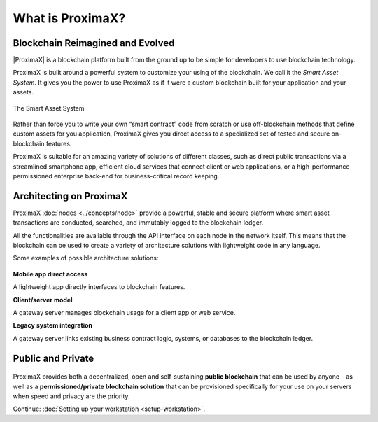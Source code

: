 ############
What is ProximaX?
############

**********************
Blockchain Reimagined and Evolved
**********************

|ProximaX| is a blockchain platform built from the ground up to be simple for developers to use blockchain technology.

ProximaX is built around a powerful system to customize your using of the blockchain. We call it the *Smart Asset System*. It gives you the power to use ProximaX as if it were a custom blockchain built for your application and your assets.

.. figure:: ../resources/images/examples/smart-assets-system.png
    :align: center
    :width: 600px

    The Smart Asset System

Rather than force you to write your own “smart contract” code from scratch or use off-blockchain methods that define custom assets for you application, ProximaX gives you direct access to a specialized set of tested and secure on-blockchain features.

ProximaX is suitable for an amazing variety of solutions of different classes, such as direct public transactions via a streamlined smartphone app, efficient cloud services that connect client or web applications, or a high-performance permissioned enterprise back-end for business-critical record keeping.

*******************
Architecting on ProximaX
*******************

ProximaX :doc:`nodes <../concepts/node>` provide a powerful, stable and secure platform where smart asset transactions are conducted, searched, and immutably logged to the blockchain ledger.

All the functionalities are available through the API interface on each node in the network itself. This means that the blockchain can be used to create a variety of architecture solutions with lightweight code in any language.

Some examples of possible architecture solutions:

.. figure:: ../resources/images/examples/architecting-nem-solutions.png
    :align: center
    :width: 600px

**Mobile app direct access**

A lightweight app directly interfaces to blockchain features.

**Client/server model**

A gateway server manages blockchain usage for a client app or web service.

**Legacy system integration**

A gateway server links existing business contract logic, systems, or databases to the blockchain ledger.

.. |ProximaX| raw:: html

    <a href="https://proximax.io/" target="_blank">ProximaX</a>

******************
Public and Private
******************

.. figure:: ../resources/images/examples/public-private-blockchain.png
    :align: center
    :width: 600px

ProximaX provides both a decentralized, open and self-sustaining **public blockchain** that can be used by anyone – as well as a **permissioned/private blockchain solution** that can be provisioned specifically for your use on your servers when speed and privacy are the priority.

Continue: :doc:`Setting up your workstation <setup-workstation>`.

